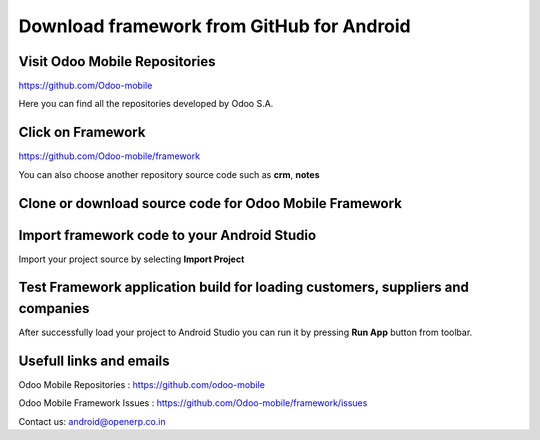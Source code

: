 Download framework from GitHub for Android
==========================================

.. index:: Git Repositories

Visit Odoo Mobile Repositories
~~~~~~~~~~~~~~~~~~~~~~~~~~~~~~

https://github.com/Odoo-mobile

Here you can find all the repositories developed by Odoo S.A. 

.. image:: images/odoo_mobile_repo.png
   :target: https://github.com/Odoo-mobile
   :width: 540px

Click on Framework
~~~~~~~~~~~~~~~~~~

.. index:: Odoo Mobile Framework

https://github.com/Odoo-mobile/framework

You can also choose another repository source code such as **crm**, **notes**

.. image:: images/framework_repo.png
   :target: https://github.com/Odoo-mobile/framework
   :width: 540px


Clone or download source code for Odoo Mobile Framework
~~~~~~~~~~~~~~~~~~~~~~~~~~~~~~~~~~~~~~~~~~~~~~~~~~~~~~~~

.. index:: Clone Framework

.. image:: images/clone_framework.png
   :target: https://github.com/Odoo-mobile/framework
   :width: 540px


Import framework code to your Android Studio
~~~~~~~~~~~~~~~~~~~~~~~~~~~~~~~~~~~~~~~~~~~~

.. index:: Import to Android Studio

Import your project source by selecting **Import Project**

.. image:: images/import_project.png
   :width: 540px


Test Framework application build for loading customers, suppliers and companies
~~~~~~~~~~~~~~~~~~~~~~~~~~~~~~~~~~~~~~~~~~~~~~~~~~~~~~~~~~~~~~~~~~~~~~~~~~~~~~~

After successfully load your project to Android Studio you can run it by pressing **Run App** button from toolbar.

.. image:: images/run_application.png
   :width: 540px


Usefull links and emails
~~~~~~~~~~~~~~~~~~~~~~~~~

.. index:: Submit Issue

Odoo Mobile Repositories : https://github.com/odoo-mobile

Odoo Mobile Framework Issues : https://github.com/Odoo-mobile/framework/issues

Contact us: android@openerp.co.in